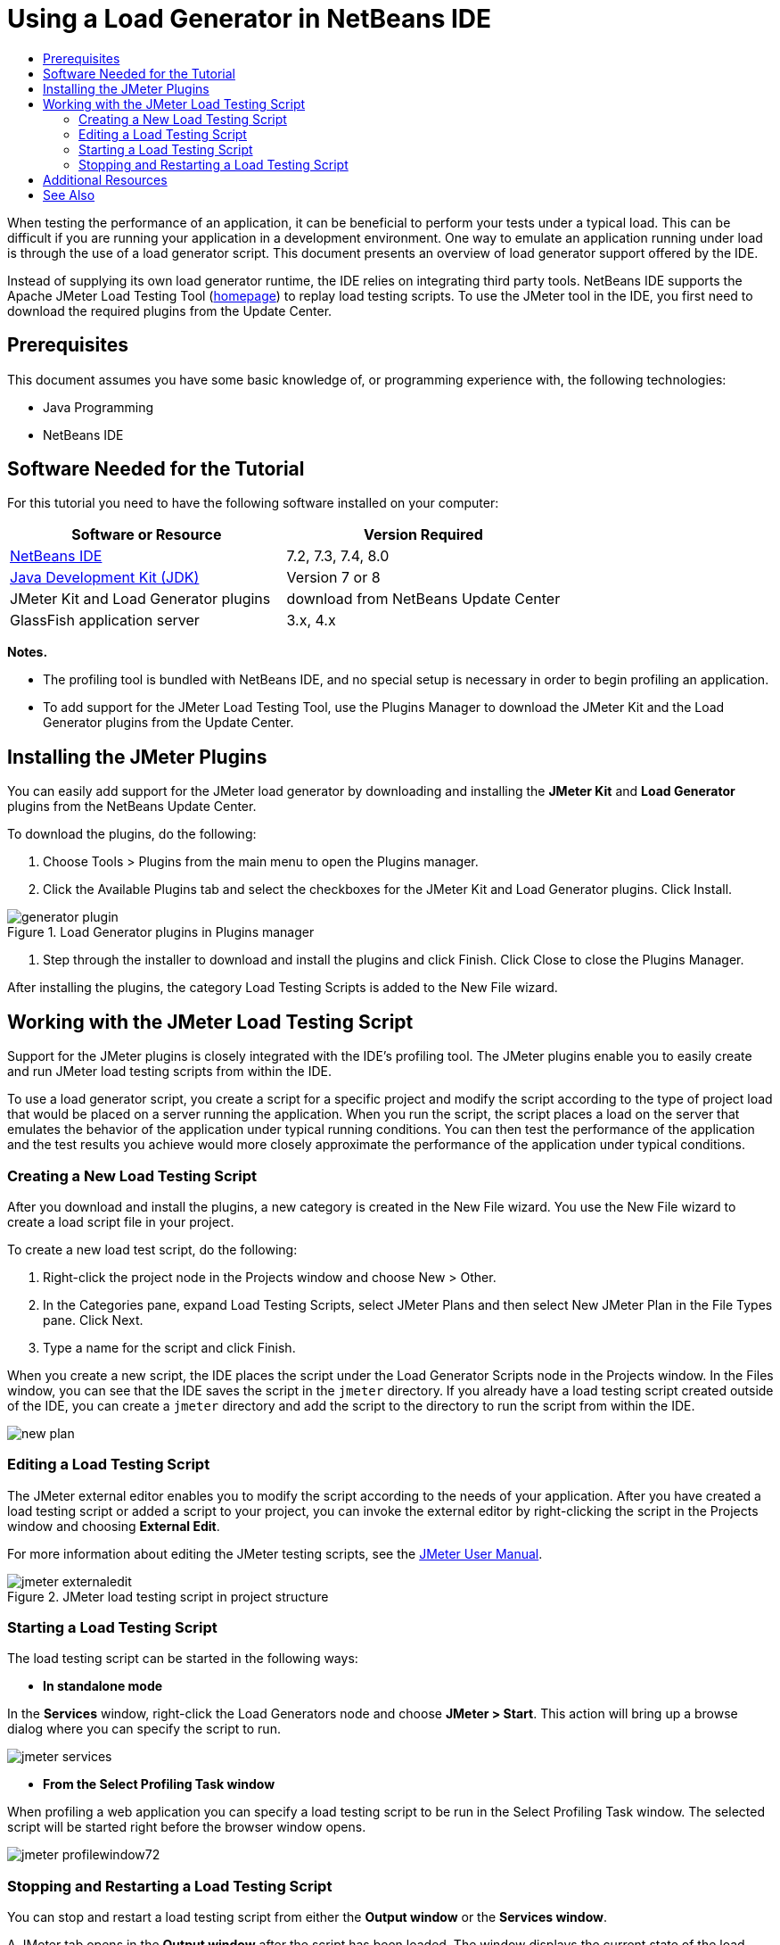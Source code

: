 // 
//     Licensed to the Apache Software Foundation (ASF) under one
//     or more contributor license agreements.  See the NOTICE file
//     distributed with this work for additional information
//     regarding copyright ownership.  The ASF licenses this file
//     to you under the Apache License, Version 2.0 (the
//     "License"); you may not use this file except in compliance
//     with the License.  You may obtain a copy of the License at
// 
//       http://www.apache.org/licenses/LICENSE-2.0
// 
//     Unless required by applicable law or agreed to in writing,
//     software distributed under the License is distributed on an
//     "AS IS" BASIS, WITHOUT WARRANTIES OR CONDITIONS OF ANY
//     KIND, either express or implied.  See the License for the
//     specific language governing permissions and limitations
//     under the License.
//

= Using a Load Generator in NetBeans IDE
:page-layout: tutorial
:jbake-tags: tutorials 
:jbake-status: published
:icons: font
:page-syntax: true
:source-highlighter: pygments
:toc: left
:toc-title:
:description: Using a Load Generator in NetBeans IDE
:keywords: Using a Load Generator in NetBeans IDE

ifdef::env-github[]
:imagesdir: ../../../../images
endif::[]

When testing the performance of an application, it can be beneficial to perform your tests under a typical load. This can be difficult if you are running your application in a development environment. One way to emulate an application running under load is through the use of a load generator script. This document presents an overview of load generator support offered by the IDE.

Instead of supplying its own load generator runtime, the IDE relies on integrating third party tools. NetBeans IDE supports the Apache JMeter Load Testing Tool (link:http://jakarta.apache.org/jmeter[+homepage+]) to replay load testing scripts. To use the JMeter tool in the IDE, you first need to download the required plugins from the Update Center.


== Prerequisites

This document assumes you have some basic knowledge of, or programming experience with, the following technologies:

* Java Programming
* NetBeans IDE


== Software Needed for the Tutorial

For this tutorial you need to have the following software installed on your computer:

|===
|Software or Resource |Version Required 

|xref:front::download/index.adoc[NetBeans IDE] |7.2, 7.3, 7.4, 8.0 

|link:http://www.oracle.com/technetwork/java/javase/downloads/index.html[+Java Development Kit (JDK)+] |Version 7 or 8 

|JMeter Kit and Load Generator plugins |download from NetBeans Update Center 

|GlassFish application server |3.x, 4.x 
|===

*Notes.*

* The profiling tool is bundled with NetBeans IDE, and no special setup is necessary in order to begin profiling an application.
* To add support for the JMeter Load Testing Tool, use the Plugins Manager to download the JMeter Kit and the Load Generator plugins from the Update Center.


== Installing the JMeter Plugins

You can easily add support for the JMeter load generator by downloading and installing the *JMeter Kit* and *Load Generator* plugins from the NetBeans Update Center.

To download the plugins, do the following:

1. Choose Tools > Plugins from the main menu to open the Plugins manager.
2. Click the Available Plugins tab and select the checkboxes for the JMeter Kit and Load Generator plugins. Click Install.

image::kb/docs/java/generator-plugin.png[title="Load Generator plugins in Plugins manager"]


. Step through the installer to download and install the plugins and click Finish. Click Close to close the Plugins Manager.

After installing the plugins, the category Load Testing Scripts is added to the New File wizard.


== Working with the JMeter Load Testing Script

Support for the JMeter plugins is closely integrated with the IDE's profiling tool. The JMeter plugins enable you to easily create and run JMeter load testing scripts from within the IDE.

To use a load generator script, you create a script for a specific project and modify the script according to the type of project load that would be placed on a server running the application. When you run the script, the script places a load on the server that emulates the behavior of the application under typical running conditions. You can then test the performance of the application and the test results you achieve would more closely approximate the performance of the application under typical conditions.


=== Creating a New Load Testing Script

After you download and install the plugins, a new category is created in the New File wizard. You use the New File wizard to create a load script file in your project.

To create a new load test script, do the following:

1. Right-click the project node in the Projects window and choose New > Other.
2. In the Categories pane, expand Load Testing Scripts, select JMeter Plans and then select New JMeter Plan in the File Types pane. Click Next.
3. Type a name for the script and click Finish.

When you create a new script, the IDE places the script under the Load Generator Scripts node in the Projects window. In the Files window, you can see that the IDE saves the script in the  ``jmeter``  directory. If you already have a load testing script created outside of the IDE, you can create a  ``jmeter``  directory and add the script to the directory to run the script from within the IDE.

image::kb/docs/java/new-plan.png[] 


=== Editing a Load Testing Script

The JMeter external editor enables you to modify the script according to the needs of your application. After you have created a load testing script or added a script to your project, you can invoke the external editor by right-clicking the script in the Projects window and choosing *External Edit*.

For more information about editing the JMeter testing scripts, see the link:http://jakarta.apache.org/jmeter/usermanual/index.html[+JMeter User Manual+].

image::kb/docs/java/jmeter-externaledit.png[title="JMeter load testing script in project structure"] 


=== Starting a Load Testing Script

The load testing script can be started in the following ways:

* *In standalone mode*

In the *Services* window, right-click the Load Generators node and choose *JMeter > Start*. This action will bring up a browse dialog where you can specify the script to run.

image::kb/docs/java/jmeter-services.png[]

* *From the Select Profiling Task window*

When profiling a web application you can specify a load testing script to be run in the Select Profiling Task window. The selected script will be started right before the browser window opens.

image::kb/docs/java/jmeter-profilewindow72.png[]


=== Stopping and Restarting a Load Testing Script

You can stop and restart a load testing script from either the *Output window* or the *Services window*.

A JMeter tab opens in the *Output window* after the script has been loaded. The window displays the current state of the load generator. In the left margin of the Output window there are controls to start, stop or restart the script.

image::kb/docs/java/jmeter-output.png[title="Output window showing Load Generator status"]

The current status of the load generator is also displayed in the *Services window*. You can stop and restart a script by selecting a node under the JMeter node and choosing an item from the popup menu.

image::kb/docs/java/jmeter-services2.png[title="Services window showing status of Load Generator"]




== Additional Resources

This basic overview shows how to use a JMeter load testing script from within the IDE. For information on developing a load testing script for your application, see the following resources:

* link:http://jakarta.apache.org/jmeter[+Apache JMeter Load Testing Tool+]
* link:http://jakarta.apache.org/jmeter/usermanual/index.html[+JMeter User Manual+]
xref:front::community/mailing-lists.adoc[Send Us Your Feedback]



== See Also

* xref:kb/docs/web/quickstart-webapps.adoc[+Introduction to Developing Web Applications+]
* xref:./profiler-intro.adoc[+Introduction to Profiling Java Applications+]
* xref:kb/docs/java-ee.adoc[+Java EE &amp; Java Web Learning Trail+]
